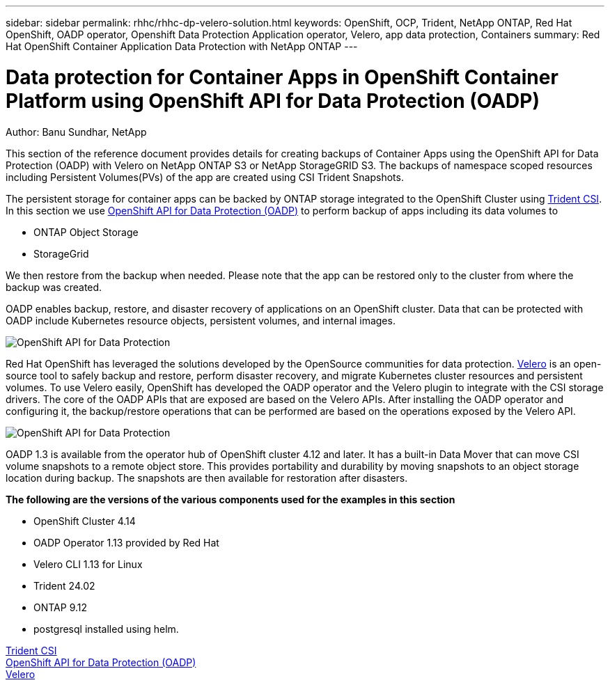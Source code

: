 ---
sidebar: sidebar
permalink: rhhc/rhhc-dp-velero-solution.html
keywords: OpenShift, OCP, Trident, NetApp ONTAP, Red Hat OpenShift, OADP operator, Openshift Data Protection Application operator, Velero, app data protection, Containers
summary: Red Hat OpenShift Container Application Data Protection with NetApp ONTAP
---

= Data protection for Container Apps in OpenShift Container Platform using OpenShift API for Data Protection (OADP)
:hardbreaks:
:nofooter:
:icons: font
:linkattrs:
:imagesdir: ../media/

Author: Banu Sundhar, NetApp

[.lead]
This section of the reference document provides details for creating backups of Container Apps using the OpenShift API for Data Protection (OADP) with Velero on NetApp ONTAP S3 or NetApp StorageGRID S3. The backups of namespace scoped resources including Persistent Volumes(PVs) of the app are created using CSI Trident Snapshots. 


The persistent storage for container apps can be backed by ONTAP storage integrated to the OpenShift Cluster using link:https://docs.netapp.com/us-en/trident/[Trident CSI]. In this section we use link:https://docs.openshift.com/container-platform/4.14/backup_and_restore/application_backup_and_restore/installing/installing-oadp-ocs.html[OpenShift API for Data Protection (OADP)] to perform backup of apps including its data volumes to 

* ONTAP Object Storage 
* StorageGrid

We then restore from the backup when needed. Please note that the app can be restored only to the cluster from where the backup was created. 

OADP enables backup, restore, and disaster recovery of applications on an OpenShift cluster. Data that can be protected with OADP include Kubernetes resource objects, persistent volumes, and internal images.

image:redhat_openshift_OADP_image1.jpg[OpenShift API for Data Protection]

Red Hat OpenShift has leveraged the solutions developed by the OpenSource communities for data protection. link:https://velero.io/[Velero] is an open-source tool to safely backup and restore, perform disaster recovery, and migrate Kubernetes cluster resources and persistent volumes. To use Velero easily, OpenShift has developed the OADP operator and the Velero plugin to integrate with the CSI storage drivers. The core of the OADP APIs that are exposed are based on the Velero APIs. After installing the OADP operator and configuring it, the backup/restore operations that can be performed are based on the operations exposed by the Velero API. 

image:redhat_openshift_OADP_image2.jpg[OpenShift API for Data Protection]


OADP 1.3 is available from the operator hub of OpenShift cluster 4.12 and later. It has a built-in Data Mover that can move CSI volume snapshots to a remote object store. This provides portability and durability by moving snapshots to an object storage location during  backup. The snapshots are then available for restoration after disasters. 

**The following are the versions of the various components used for the examples in this section**

* OpenShift Cluster 4.14
* OADP Operator 1.13 provided by Red Hat
* Velero CLI 1.13 for Linux 
* Trident 24.02
* ONTAP 9.12 
* postgresql installed using helm.

link:https://docs.netapp.com/us-en/trident/[Trident CSI]
link:https://docs.openshift.com/container-platform/4.14/backup_and_restore/application_backup_and_restore/installing/installing-oadp-ocs.html[OpenShift API for Data Protection (OADP)]
link:https://velero.io/[Velero]






 
